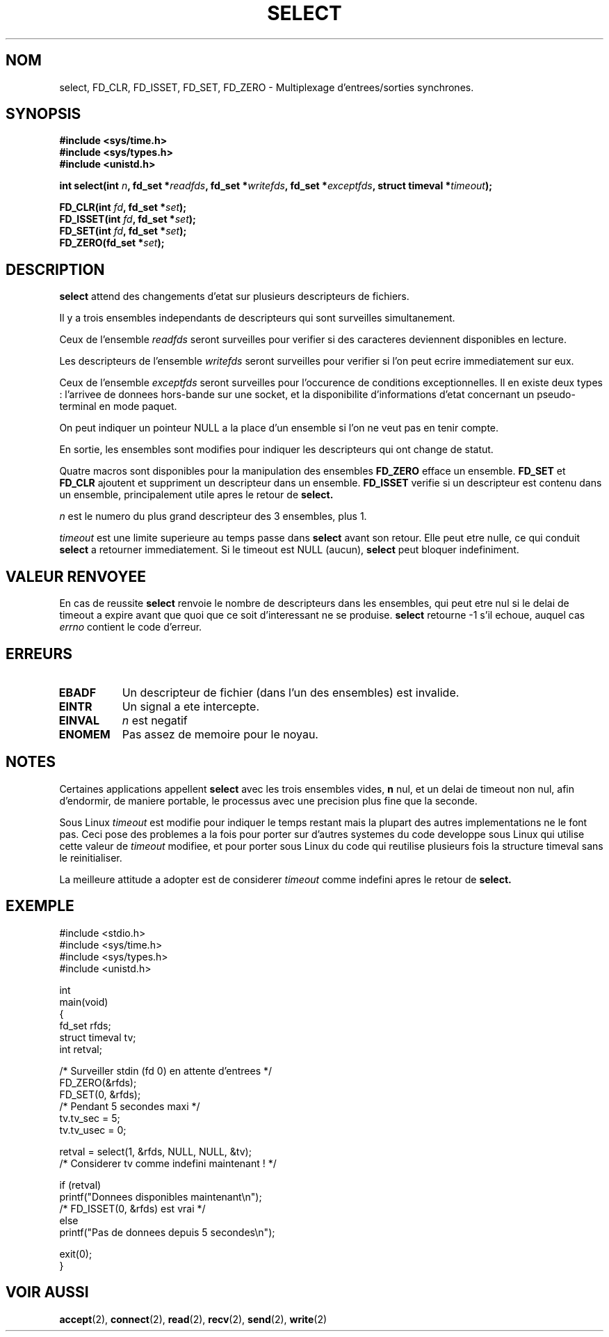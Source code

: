 .\" Hey Emacs! This file is -*- nroff -*- source.
.\"
.\" This manpage is copyright (C) 1992 Drew Eckhardt,
.\"                 copyright (C) 1995 Michael Shields.
.\"
.\" Permission is granted to make and distribute verbatim copies of this
.\" manual provided the copyright notice and this permission notice are
.\" preserved on all copies.
.\"
.\" Permission is granted to copy and distribute modified versions of this
.\" manual under the conditions for verbatim copying, provided that the
.\" entire resulting derived work is distributed under the terms of a
.\" permission notice identical to this one
.\" 
.\" Since the Linux kernel and libraries are constantly changing, this
.\" manual page may be incorrect or out-of-date.  The author(s) assume no
.\" responsibility for errors or omissions, or for damages resulting from
.\" the use of the information contained herein.  The author(s) may not
.\" have taken the same level of care in the production of this manual,
.\" which is licensed free of charge, as they might when working
.\" professionally.
.\" 
.\" Formatted or processed versions of this manual, if unaccompanied by
.\" the source, must acknowledge the copyright and authors of this work.
.\"
.\" Modified 1993-07-24 by Rik Faith <faith@cs.unc.edu>
.\" Modified 1995-05-18 by Jim Van Zandt <jrv@vanzandt.mv.com>
.\"
.\" Traduction 13/10/1996 par Christophe Blaess (ccb@club-internet.fr)
.\"
.TH SELECT 2 "13 Octobre 1996" Linux "Manuel du programmeur Linux"
.SH NOM
select, FD_CLR, FD_ISSET, FD_SET, FD_ZERO \- Multiplexage d'entrees/sorties synchrones.
.SH SYNOPSIS
.B #include <sys/time.h>
.br
.B #include <sys/types.h>
.br
.B #include <unistd.h>
.sp
\fBint select(int \fIn\fB, fd_set *\fIreadfds\fB,
fd_set *\fIwritefds\fB, fd_set *\fIexceptfds\fB,
struct timeval *\fItimeout\fB);
.sp
.BI "FD_CLR(int " fd ", fd_set *" set );
.br
.BI "FD_ISSET(int " fd ", fd_set *" set );
.br
.BI "FD_SET(int " fd ", fd_set *" set );
.br
.BI "FD_ZERO(fd_set *" set );
.fi
.SH DESCRIPTION
.B select
attend des changements d'etat sur plusieurs descripteurs de fichiers.
.PP
Il y a trois ensembles independants de descripteurs qui sont surveilles
simultanement.

Ceux de l'ensemble
.I readfds
seront surveilles pour verifier si des caracteres deviennent disponibles
en lecture.

Les descripteurs de l'ensemble
.I writefds
seront surveilles pour verifier si l'on peut ecrire immediatement
sur eux.

Ceux de l'ensemble
.I exceptfds
seront surveilles pour l'occurence de conditions exceptionnelles. 
Il en existe deux types : l'arrivee de donnees hors-bande sur une
socket, et la disponibilite d'informations d'etat concernant un
pseudo-terminal en mode paquet.

On peut indiquer un pointeur NULL a la place d'un ensemble si l'on ne
veut pas en tenir compte.

En sortie, les ensembles sont modifies pour indiquer les descripteurs
qui ont change de statut.
.PP
Quatre macros sont disponibles pour la manipulation des ensembles
.B FD_ZERO
efface un ensemble.
.B FD_SET
et
.B FD_CLR
ajoutent et suppriment un descripteur dans un ensemble.
.B FD_ISSET
verifie si un descripteur est contenu dans un ensemble, principalement
utile apres le retour de
.B select.
.PP
.I n
est le numero du plus grand descripteur des 3 ensembles, plus 1.
.PP
.I timeout
est une limite superieure au temps passe dans
.B select
avant son retour.
Elle peut etre nulle, ce qui conduit 
.B select 
a retourner immediatement.
Si le timeout est NULL (aucun),
.B select
peut bloquer indefiniment.
.SH "VALEUR RENVOYEE"
En cas de reussite
.BR select
renvoie le nombre de descripteurs dans les ensembles, qui peut etre nul
si le delai de timeout a expire avant que quoi que ce soit d'interessant
ne se produise.
.BR select
retourne \-1 s'il echoue, auquel cas
.I errno
contient le code d'erreur.
.SH ERREURS
.TP 0.8i
.B EBADF
Un descripteur de fichier (dans l'un des ensembles) est invalide.
.TP
.B EINTR 
Un signal a ete intercepte.
.TP
.B EINVAL 
.I n
est negatif
.TP
.B ENOMEM
Pas assez de memoire pour le noyau.
.SH NOTES
Certaines applications appellent
.B select
avec les trois ensembles vides, 
.B n
nul, et un delai de timeout non nul, afin d'endormir, de maniere portable,
le processus avec une precision plus fine que la seconde.
.PP
Sous Linux
.I timeout
est modifie pour indiquer le temps restant mais la plupart des autres
implementations ne le font pas.
Ceci pose des problemes a la fois pour porter sur d'autres systemes du 
code developpe sous Linux qui utilise cette valeur de 
.I timeout
modifiee, et pour porter sous Linux du code qui reutilise plusieurs
fois la structure timeval sans le reinitialiser.

La meilleure attitude a adopter est de considerer
.I timeout
comme indefini apres le retour de
.B select.
.SH EXEMPLE
.nf
#include <stdio.h>
#include <sys/time.h>
#include <sys/types.h>
#include <unistd.h>

int
main(void)
{
    fd_set rfds;
    struct timeval tv;
    int retval;

    /* Surveiller stdin (fd 0) en attente d'entrees */
    FD_ZERO(&rfds);
    FD_SET(0, &rfds);
    /* Pendant 5 secondes maxi */
    tv.tv_sec = 5;
    tv.tv_usec = 0;

    retval = select(1, &rfds, NULL, NULL, &tv);
    /* Considerer tv comme indefini maintenant ! */

    if (retval)
        printf("Donnees disponibles maintenant\\n");
        /* FD_ISSET(0, &rfds) est vrai */
    else
        printf("Pas de donnees depuis 5 secondes\\n");

    exit(0);
}
.fi
.SH "VOIR AUSSI"
.BR accept (2),
.BR connect (2),
.BR read (2),
.BR recv (2),
.BR send (2),
.BR write (2)

